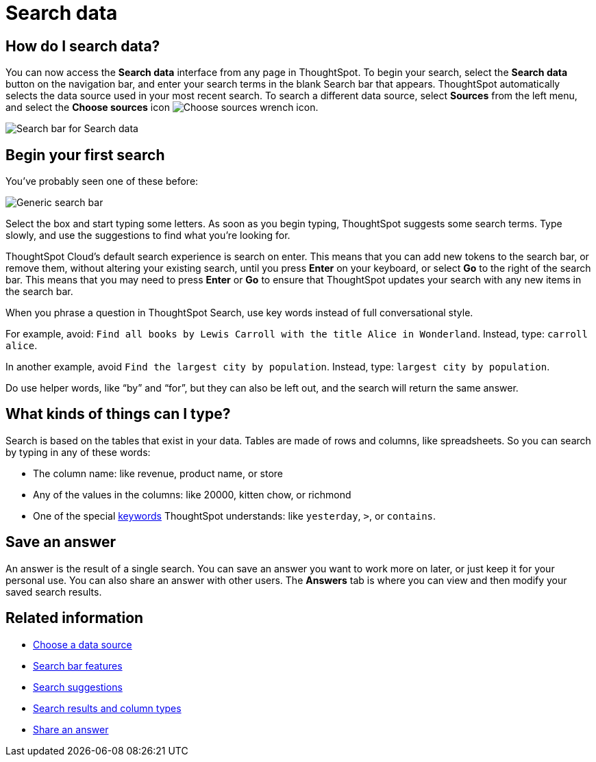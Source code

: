 = Search data
:last_updated: 4/6/2021
:linkattrs:
:experimental:
:page-layout: default-cloud
:page-aliases: /end-user/search/search-data.adoc, /end-user/search/about-starting-a-new-search.adoc
:description: Use search to answer questions about your data without having to consult a data analyst.

== How do I search data?

You can now access the **Search data** interface from any page in ThoughtSpot. To begin your search, select the **Search data** button on the navigation bar, and enter your search terms in the blank Search bar that appears. ThoughtSpot automatically selects the data source used in your most recent search. To search a different data source, select **Sources** from the left menu, and select the *Choose sources* icon image:icon-analyze-custom-10px.png[Choose sources wrench icon].


image::search-data-nov.png[Search bar for Search data]


== Begin your first search

You've probably seen one of these before:

image::search_bar_blank.png[Generic search bar]

Select the box and start typing some letters.
As soon as you begin typing, ThoughtSpot suggests some search terms.
Type slowly, and use the suggestions to find what you're looking for.

ThoughtSpot Cloud's default search experience is search on enter.
This means that you can add new tokens to the search bar, or remove them, without altering your existing search, until you press *Enter* on your keyboard, or select *Go* to the right of the search bar.
This means that you may need to press *Enter* or *Go* to ensure that ThoughtSpot updates your search with any new items in the search bar.

When you phrase a question in ThoughtSpot Search, use key words instead of full conversational style.

For example, avoid: `Find all books by Lewis Carroll with the title Alice in Wonderland`.
Instead, type: `carroll alice`.

In another example, avoid `Find the largest city by population`.
Instead, type: `largest city by population`.

Do use helper words, like "`by`" and "`for`", but they can also be left out, and the search will return the same answer.

== What kinds of things can I type?

Search is based on the tables that exist in your data.
Tables are made of rows and columns, like spreadsheets.
So you can search by typing in any of these words:

* The column name: like revenue, product name, or store
* Any of the values in the columns: like 20000, kitten chow, or richmond
* One of the special xref:keywords.adoc[keywords] ThoughtSpot understands: like `yesterday`, `>`, or `contains`.

== Save an answer

An answer is the result of a single search.
You can save an answer you want to work more on later, or just keep it for your personal use.
You can also share an answer with other users.
The *Answers* tab is where you can view and then modify your saved search results.

== Related information

* xref:search-choose-data-source.adoc[Choose a data source]
* xref:search-bar.adoc[Search bar features]
* xref:search-suggestion.adoc[Search suggestions]
* xref:search-columns.adoc[Search results and column types]
* xref:share-answers.adoc[Share an answer]
